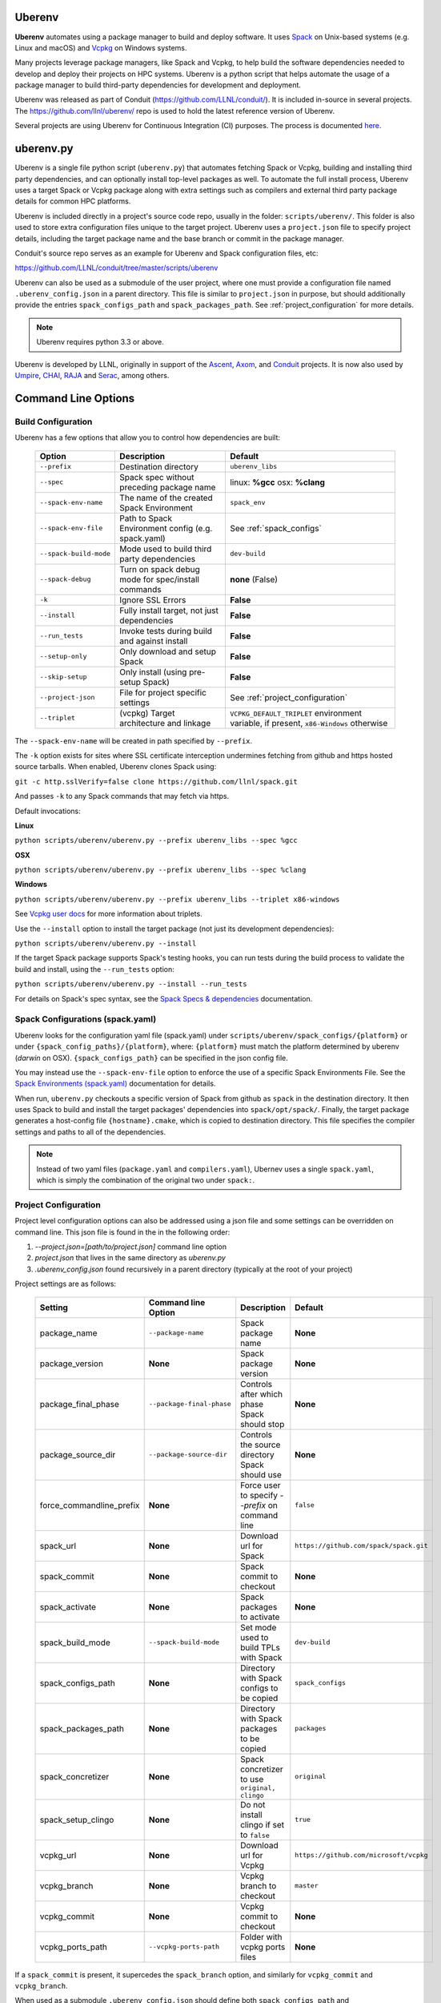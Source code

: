 .. ############################################################################
.. # Copyright (c) 2014-2022, Lawrence Livermore National Security, LLC.
.. #
.. # Produced at the Lawrence Livermore National Laboratory
.. #
.. # LLNL-CODE-666778
.. #
.. # All rights reserved.
.. #
.. # This file is part of Conduit.
.. #
.. # For details, see: http://software.llnl.gov/conduit/.
.. #
.. # Please also read conduit/LICENSE
.. #
.. # Redistribution and use in source and binary forms, with or without
.. # modification, are permitted provided that the following conditions are met:
.. #
.. # * Redistributions of source code must retain the above copyright notice,
.. #   this list of conditions and the disclaimer below.
.. #
.. # * Redistributions in binary form must reproduce the above copyright notice,
.. #   this list of conditions and the disclaimer (as noted below) in the
.. #   documentation and/or other materials provided with the distribution.
.. #
.. # * Neither the name of the LLNS/LLNL nor the names of its contributors may
.. #   be used to endorse or promote products derived from this software without
.. #   specific prior written permission.
.. #
.. # THIS SOFTWARE IS PROVIDED BY THE COPYRIGHT HOLDERS AND CONTRIBUTORS "AS IS"
.. # AND ANY EXPRESS OR IMPLIED WARRANTIES, INCLUDING, BUT NOT LIMITED TO, THE
.. # IMPLIED WARRANTIES OF MERCHANTABILITY AND FITNESS FOR A PARTICULAR PURPOSE
.. # ARE DISCLAIMED. IN NO EVENT SHALL LAWRENCE LIVERMORE NATIONAL SECURITY,
.. # LLC, THE U.S. DEPARTMENT OF ENERGY OR CONTRIBUTORS BE LIABLE FOR ANY
.. # DIRECT, INDIRECT, INCIDENTAL, SPECIAL, EXEMPLARY, OR CONSEQUENTIAL
.. # DAMAGES  (INCLUDING, BUT NOT LIMITED TO, PROCUREMENT OF SUBSTITUTE GOODS
.. # OR SERVICES; LOSS OF USE, DATA, OR PROFITS; OR BUSINESS INTERRUPTION)
.. # HOWEVER CAUSED AND ON ANY THEORY OF LIABILITY, WHETHER IN CONTRACT,
.. # STRICT LIABILITY, OR TORT (INCLUDING NEGLIGENCE OR OTHERWISE) ARISING
.. # IN ANY WAY OUT OF THE USE OF THIS SOFTWARE, EVEN IF ADVISED OF THE
.. # POSSIBILITY OF SUCH DAMAGE.
.. #
.. ############################################################################

.. _building_with_uberenv:

Uberenv
~~~~~~~

**Uberenv** automates using a package manager to build and deploy software.
It uses `Spack <http://www.spack.io>`_ on Unix-based systems (e.g. Linux and macOS)
and `Vcpkg <https://github.com/microsoft/vcpkg>`_ on Windows systems.

Many projects leverage package managers, like Spack and Vcpkg, to help build the software dependencies needed to
develop and deploy their projects on HPC systems. Uberenv is a python script that helps automate the usage of a package manager to build
third-party dependencies for development and deployment.

Uberenv was released as part of Conduit (https://github.com/LLNL/conduit/). It is included in-source in several projects. The
https://github.com/llnl/uberenv/ repo is used to hold the latest reference version of Uberenv.

Several projects are using Uberenv for Continuous Integration (CI) purposes. The process is documented `here <https://radiuss-ci.readthedocs.io/en/latest/index.html>`_.

uberenv.py
~~~~~~~~~~

Uberenv is a single file python script (``uberenv.py``) that automates fetching Spack or Vcpkg, building and installing third party dependencies,
and can optionally install top-level packages as well. To automate the full install process, Uberenv uses a target Spack or Vcpkg
package along with extra settings such as compilers and external third party package details for common HPC platforms.

Uberenv is included directly in a project's source code repo, usually in the folder: ``scripts/uberenv/``.
This folder is also used to store extra configuration files unique to the target project.
Uberenv uses a ``project.json`` file to specify project details, including the target package name
and the base branch or commit in the package manager.

Conduit's source repo serves as an example for Uberenv and Spack configuration files, etc:

https://github.com/LLNL/conduit/tree/master/scripts/uberenv

Uberenv can also be used as a submodule of the user project, where one must provide a configuration file named
``.uberenv_config.json`` in a parent directory. This file is similar to ``project.json`` in purpose, but should
additionally provide the entries ``spack_configs_path`` and ``spack_packages_path``.
See :ref:`project_configuration` for more details.

.. Note::
   Uberenv requires python 3.3 or above.

Uberenv is developed by LLNL, originally in support of the `Ascent <https://github.com/alpine-dav/ascent/>`_,
`Axom <https://github.com/llnl/axom>`_, and `Conduit <https://github.com/llnl/conduit>`_  projects. It is now also used
by `Umpire <https://github.com/llnl/umpire>`_, `CHAI <https://github.com/llnl/CHAI>`_, `RAJA <https://github.com/llnl/RAJA>`_
and `Serac <https://github.com/llnl/serac>`_, among others.


Command Line Options
~~~~~~~~~~~~~~~~~~~~

Build Configuration
-------------------

Uberenv has a few options that allow you to control how dependencies are built:

 ======================= ==================================================== =================================================
  Option                  Description                                          Default
 ======================= ==================================================== =================================================
  ``--prefix``            Destination directory                                ``uberenv_libs``
  ``--spec``              Spack spec without preceding package name            linux: **%gcc**
                                                                               osx: **%clang**
  ``--spack-env-name``    The name of the created Spack Environment            ``spack_env``
  ``--spack-env-file``    Path to Spack Environment config (e.g. spack.yaml)   See :ref:`spack_configs`
  ``--spack-build-mode``  Mode used to build third party dependencies          ``dev-build``
  ``--spack-debug``       Turn on spack debug mode for spec/install commands   **none** (False)
  ``-k``                  Ignore SSL Errors                                    **False**
  ``--install``           Fully install target, not just dependencies          **False**
  ``--run_tests``         Invoke tests during build and against install        **False**
  ``--setup-only``        Only download and setup Spack                        **False**
  ``--skip-setup``        Only install (using pre-setup Spack)                 **False**
  ``--project-json``      File for project specific settings                   See :ref:`project_configuration`
  ``--triplet``           (vcpkg) Target architecture and linkage              ``VCPKG_DEFAULT_TRIPLET`` environment variable,
                                                                               if present, ``x86-Windows`` otherwise
 ======================= ==================================================== =================================================

The ``--spack-env-name`` will be created in path specified by ``--prefix``.

The ``-k`` option exists for sites where SSL certificate interception undermines fetching
from github and https hosted source tarballs. When enabled, Uberenv clones Spack using:

``git -c http.sslVerify=false clone https://github.com/llnl/spack.git``

And passes ``-k`` to any Spack commands that may fetch via https.


Default invocations:

**Linux**

``python scripts/uberenv/uberenv.py --prefix uberenv_libs --spec %gcc``

**OSX**

``python scripts/uberenv/uberenv.py --prefix uberenv_libs --spec %clang``

**Windows**

``python scripts/uberenv/uberenv.py --prefix uberenv_libs --triplet x86-windows``

See `Vcpkg user docs <https://vcpkg.readthedocs.io/en/latest/users/triplets/>`_ for more information about triplets.

Use the ``--install`` option to install the target package (not just its development dependencies):

``python scripts/uberenv/uberenv.py --install``


If the target Spack package supports Spack's testing hooks, you can run tests during the build process to validate the build and install, using the ``--run_tests`` option:

``python scripts/uberenv/uberenv.py --install --run_tests``

For details on Spack's spec syntax, see the `Spack Specs & dependencies <https://spack.readthedocs.io/en/latest/basic_usage.html#specs-dependencies>`_ documentation.

.. _spack_configs:

Spack Configurations (spack.yaml)
---------------------------------

Uberenv looks for the configuration yaml file (spack.yaml) under ``scripts/uberenv/spack_configs/{platform}`` or under
``{spack_config_paths}/{platform}``, where: ``{platform}`` must match the platform determined by uberenv (`darwin` on
OSX). ``{spack_configs_path}`` can be specified in the json config file.

You may instead use the ``--spack-env-file`` option to enforce the use of a specific Spack Environments File.
See the `Spack Environments (spack.yaml) <https://spack.readthedocs.io/en/latest/environments.html>`_ documentation for
details.

When run, ``uberenv.py`` checkouts a specific version of Spack from github as ``spack`` in the
destination directory. It then uses Spack to build and install the target packages' dependencies into
``spack/opt/spack/``. Finally, the target package generates a host-config file ``{hostname}.cmake``, which is
copied to destination directory. This file specifies the compiler settings and paths to all of the dependencies.

.. note::
    Instead of two yaml files (``package.yaml`` and ``compilers.yaml``), Ubernev uses a single ``spack.yaml``, which is
    simply the combination of the original two under ``spack:``.

    .. code-block:: yaml
        spack:
            # contents of package.yaml
            # contents of compilers.yaml

.. _project_configuration:

Project Configuration
---------------------

Project level configuration options can also be addressed using a json file and some settings can be overridden on command line.  This json file
is found in the in the following order:

1. `--project.json=[path/to/project.json]` command line option
2. `project.json` that lives in the same directory as `uberenv.py`
3. `.uberenv_config.json` found recursively in a parent directory (typically at the root of your project)

Project settings are as follows:

 ========================= ========================== ================================================ =======================================
  Setting                  Command line Option        Description                                      Default
 ========================= ========================== ================================================ =======================================
  package_name             ``--package-name``         Spack package name                               **None**
  package_version          **None**                   Spack package version                            **None**
  package_final_phase      ``--package-final-phase``  Controls after which phase Spack should stop     **None**
  package_source_dir       ``--package-source-dir``   Controls the source directory Spack should use   **None**
  force_commandline_prefix **None**                   Force user to specify `--prefix` on command line ``false``
  spack_url                **None**                   Download url for Spack                           ``https://github.com/spack/spack.git``
  spack_commit             **None**                   Spack commit to checkout                         **None**
  spack_activate           **None**                   Spack packages to activate                       **None**
  spack_build_mode         ``--spack-build-mode``     Set mode used to build TPLs with Spack           ``dev-build``
  spack_configs_path       **None**                   Directory with Spack configs to be copied        ``spack_configs``
  spack_packages_path      **None**                   Directory with Spack packages to be copied       ``packages``
  spack_concretizer        **None**                   Spack concretizer to use ``original, clingo``    ``original``
  spack_setup_clingo       **None**                   Do not install clingo if set to ``false``        ``true``
  vcpkg_url                **None**                   Download url for Vcpkg                           ``https://github.com/microsoft/vcpkg``
  vcpkg_branch             **None**                   Vcpkg branch to checkout                         ``master``
  vcpkg_commit             **None**                   Vcpkg commit to checkout                         **None**
  vcpkg_ports_path         ``--vcpkg-ports-path``     Folder with vcpkg ports files                    **None**
 ========================= ========================== ================================================ =======================================

If a ``spack_commit`` is present, it supercedes the ``spack_branch`` option, and similarly for ``vcpkg_commit`` and ``vcpkg_branch``.

When used as a submodule ``.uberenv_config.json`` should define both ``spack_configs_path`` and ``spack_packages_path``,
providing Uberenv with the respective location of ``spack_configs`` and ``packages`` directories.
Note that they cannot sit next to ``uberenv.py``, since by default, the Uberenv repo does not provide them.

.. note::
    Uberenv no longer copies all directories that exist under ``spack_packages_path`` to the cloned
    Spack. A ``repo.yaml`` is now required in the previous directory of each packages path instead.
    Inside ``repo.yaml``, you only need a namespace, which can simply be the name of the package
    you're installing. See
    `Spack's documentation <https://spack.readthedocs.io/en/latest/repositories.html#namespaces>`_.

.. note::
    For an example of how to craft a ``project.json`` / ``.uberenv_config.json`` file a target project,
    see: `Axom's project.json file <https://github.com/LLNL/axom/tree/develop/scripts/uberenv/project.json>`_.

Optimization
------------

Uberenv also features options to optimize the installation

 ===================== ============================================== ================================================
  Option               Description                                    Default
 ===================== ============================================== ================================================
  ``--mirror``         Location of a Spack mirror                     **None**
  ``--create-mirror``  Creates a Spack mirror at specified location   **None**
  ``--upstream``       Location of a Spack upstream                   **None**
 ===================== ============================================== ================================================

.. note::
    These options are only currently available for spack.

Spack Concretization
--------------------

Uberenv provides a ``spack_concretizer`` setting to select the method by which the "concrete" dependency tree is determined.
The ``original`` option is the default behavior and is often subject to errors where a valid set of constraints fails to
concretize.  The ``clingo`` option is more robust in this respect but requires the installation of the ``clingo`` Python module.
This happens automatically when the ``spack_concretizer`` option is set to ``clingo``, but requires ``pip`` >= 19.3 and Python >= 3.6.
If your ``pip`` version is out of date, Uberenv will prompt you to upgrade it.
